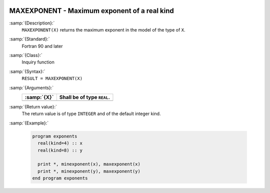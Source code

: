   .. _maxexponent:

MAXEXPONENT - Maximum exponent of a real kind
*********************************************

.. index:: MAXEXPONENT

.. index:: model representation, maximum exponent

:samp:`{Description}:`
  ``MAXEXPONENT(X)`` returns the maximum exponent in the model of the
  type of ``X``.

:samp:`{Standard}:`
  Fortran 90 and later

:samp:`{Class}:`
  Inquiry function

:samp:`{Syntax}:`
  ``RESULT = MAXEXPONENT(X)``

:samp:`{Arguments}:`
  ===========  ==========================
  :samp:`{X}`  Shall be of type ``REAL``.
  ===========  ==========================
  ===========  ==========================

:samp:`{Return value}:`
  The return value is of type ``INTEGER`` and of the default integer
  kind.

:samp:`{Example}:`

  .. code-block:: c++

    program exponents
      real(kind=4) :: x
      real(kind=8) :: y

      print *, minexponent(x), maxexponent(x)
      print *, minexponent(y), maxexponent(y)
    end program exponents

